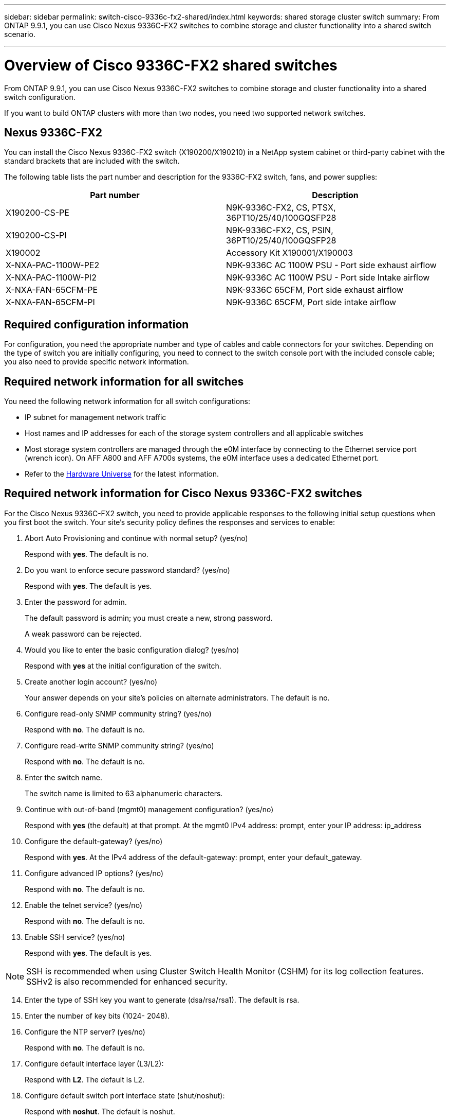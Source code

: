 ---
sidebar: sidebar
permalink: switch-cisco-9336c-fx2-shared/index.html
keywords: shared storage cluster switch
summary: From ONTAP 9.9.1, you can use Cisco Nexus 9336C-FX2 switches to combine storage and cluster functionality into a shared switch scenario.

---

= Overview of Cisco 9336C-FX2 shared switches
:hardbreaks:
:nofooter:
:icons: font
:linkattrs:
:imagesdir: ./media/

[.lead]
From ONTAP 9.9.1, you can use Cisco Nexus 9336C-FX2 switches to combine storage and cluster functionality into a shared switch configuration.

If you want to build ONTAP clusters with more than two nodes, you need two supported network switches.

== Nexus 9336C-FX2
You can install the Cisco Nexus 9336C-FX2 switch (X190200/X190210) in a NetApp system cabinet or third-party cabinet with the standard brackets that are included with the switch.

The following table lists the part number and description for the 9336C-FX2 switch, fans, and power supplies:

|===
|Part number |Description

|X190200-CS-PE
|N9K-9336C-FX2, CS, PTSX, 36PT10/25/40/100GQSFP28
|X190200-CS-PI
|N9K-9336C-FX2, CS, PSIN, 36PT10/25/40/100GQSFP28
|X190002
|Accessory Kit X190001/X190003
|X-NXA-PAC-1100W-PE2
|N9K-9336C AC 1100W PSU - Port side exhaust airflow
|X-NXA-PAC-1100W-PI2
|N9K-9336C AC 1100W PSU - Port side Intake airflow
|X-NXA-FAN-65CFM-PE
|N9K-9336C 65CFM, Port side exhaust airflow
|X-NXA-FAN-65CFM-PI
|N9K-9336C 65CFM, Port side intake airflow
|===


== Required configuration information
For configuration, you need the appropriate number and type of cables and cable connectors for your switches. Depending on the type of switch you are initially configuring, you need to connect to the switch console port with the included console cable; you also need to provide specific network information.

== Required network information for all switches
You need the following network information for all switch configurations:

* IP subnet for management network traffic
* Host names and IP addresses for each of the storage system controllers and all applicable switches
* Most storage system controllers are managed through the e0M interface by connecting to the Ethernet service port (wrench icon). On AFF A800 and AFF A700s systems, the e0M interface uses a dedicated Ethernet port.
// andris /ontap-systems-switches/pull/30
* Refer to the https://hwu.netapp.com[Hardware Universe] for the latest information.

== Required network information for Cisco Nexus 9336C-FX2 switches

For the Cisco Nexus 9336C-FX2 switch, you need to provide applicable responses to the following initial setup questions when you first boot the switch. Your site's security policy defines the responses and services to enable:

. Abort Auto Provisioning and continue with normal setup? (yes/no)
+
Respond with *yes*. The default is no.

. Do you want to enforce secure password standard? (yes/no)
+
Respond with *yes*. The default is yes.

. Enter the password for admin.
+
The default password is admin; you must create a new, strong password.
+
A weak password can be rejected.

. Would you like to enter the basic configuration dialog? (yes/no)
+
Respond with *yes* at the initial configuration of the switch.

. Create another login account? (yes/no)
+
Your answer depends on your site's policies on alternate administrators. The default is no.

. Configure read-only SNMP community string? (yes/no)
+
Respond with *no*. The default is no.

. Configure read-write SNMP community string? (yes/no)
+
Respond with *no*. The default is no.

. Enter the switch name.
+
The switch name is limited to 63 alphanumeric characters.

. Continue with out-of-band (mgmt0) management configuration? (yes/no)
+
Respond with *yes* (the default) at that prompt. At the mgmt0 IPv4 address: prompt, enter your IP address: ip_address

. Configure the default-gateway? (yes/no)
+
Respond with *yes*. At the IPv4 address of the default-gateway: prompt, enter your default_gateway.

. Configure advanced IP options? (yes/no)
+
Respond with *no*. The default is no.

. Enable the telnet service? (yes/no)
+
Respond with *no*. The default is no.

. Enable SSH service? (yes/no)
+
Respond with *yes*. The default is yes.

NOTE: SSH is recommended when using Cluster Switch Health Monitor (CSHM) for its log collection features. SSHv2 is also recommended for enhanced security.

[start=14]
. [[step14]]Enter the type of SSH key you want to generate (dsa/rsa/rsa1). The default is rsa.
. Enter the number of key bits (1024- 2048).
. Configure the NTP server? (yes/no)
+
Respond with *no*. The default is no.

. Configure default interface layer (L3/L2):
+
Respond with *L2*. The default is L2.

. Configure default switch port interface state (shut/noshut):
+
Respond with *noshut*. The default is noshut.

. Configure CoPP system profile (strict/moderate/lenient/dense):
+
Respond with *strict*. The default is strict.

. Would you like to edit the configuration? (yes/no)
+
You should see the new configuration at this point. Review and make any necessary changes to the configuration you just entered. Respond with no at the prompt if you are satisfied with the configuration. Respond with *yes* if you want to edit your configuration settings.

. Use this configuration and save it? (yes/no)
+
Respond with *yes* to save the configuration. This automatically updates the kickstart and system images.

+
NOTE: If you do not save the configuration at this stage, none of the changes will be in effect the next time you reboot the switch.

For more information about the initial configuration of your switch, see the following guide: https://www.cisco.com/c/en/us/td/docs/dcn/hw/nx-os/nexus9000/9336c-fx2-e/cisco-nexus-9336c-fx2-e-nx-os-mode-switch-hardware-installation-guide.html[Cisco Nexus 9336C-FX2 Installation and Upgrade Guide].

== Required documentation for shared switches

You need specific switch and controller documentation to set up your ONTAP network.

To set up the Cisco Nexus 9336C-FX2 shared switches, see the https://www.cisco.com/c/en/us/support/switches/nexus-9000-series-switches/series.html[Cisco Nexus 9000 Series Switches Support] page.

|===
|Document title |Description

|link:https://www.cisco.com/c/en/us/td/docs/dcn/hw/nx-os/nexus9000/9336c-fx2-e/cisco-nexus-9336c-fx2-e-nx-os-mode-switch-hardware-installation-guide.html[Nexus 9000 Series Hardware Installation Guide]
|Provides detailed information about site requirements, switch hardware details, and installation options.
|link:https://www.cisco.com/c/en/us/support/switches/nexus-9000-series-switches/products-installation-and-configuration-guides-list.html[Cisco Nexus 9000 Series Switch Software Configuration Guides] (choose the guide for the NX-OS release installed on your switches)
|Provides initial switch configuration information that you need before you can configure the switch for ONTAP operation.
|link:https://www.cisco.com/c/en/us/support/switches/nexus-9000-series-switches/series.html#InstallandUpgrade[Cisco Nexus 9000 Series NX-OS Software Upgrade and Downgrade Guide] (choose the guide for the NX-OS release installed on your switches)
|Provides information on how to downgrade the switch to ONTAP supported switch software, if necessary.
|link:https://www.cisco.com/c/en/us/support/switches/nexus-9000-series-switches/products-command-reference-list.html[Cisco Nexus 9000 Series NX-OS Command Reference Master Index]
|Provides links to the various command references provided by Cisco.
|link:https://www.cisco.com/c/en/us/td/docs/switches/datacenter/sw/mib/quickreference/b_Cisco_Nexus_7000_Series_and_9000_Series_NX-OS_MIB_Quick_Reference.html[Cisco Nexus 9000 MIBs Reference]
|Describes the Management Information Base (MIB) files for the Nexus 9000 switches.
|link:https://www.cisco.com/c/en/us/support/switches/nexus-9000-series-switches/products-system-message-guides-list.html[Nexus 9000 Series NX-OS System Message Reference]
|Describes the system messages for Cisco Nexus 9000 series switches, those that are informational, and others that might help diagnose problems with links, internal hardware, or the system software.
|link:https://www.cisco.com/c/en/us/support/switches/nexus-9000-series-switches/series.html#ReleaseandCompatibility[Cisco Nexus 9000 Series NX-OS Release Notes] (choose the notes for the NX-OS release installed on your switches)
|Describes the features, bugs, and limitations for the Cisco Nexus 9000 Series.
|link:https://www.cisco.com/c/en/us/td/docs/switches/datacenter/mds9000/hw/regulatory/compliance/RCSI.html[Regulatory Compliance and Safety Information for Cisco Nexus 9000 Series]
|Provides international agency compliance, safety, and statutory information for the Nexus 9000 series switches.
|===

== Cisco Nexus 9336C-FX2 cabling details

You can use the following cabling images to complete the cabling between the controllers and the switches.
If you want to cable NS224 storage as switch-attached, follow the switch-attached diagram:
// andris /ontap-systems-switches/pull/30

image:9336c_image1.jpg[Switch-attached]

If you want to cable NS224 storage as direct-attached instead of using the shared switch storage ports, follow the direct-attached diagram:
// andris /ontap-systems-switches/pull/30

image:9336c_image2.jpg[Direct-attached]

=== Cisco Nexus 9336C-FX2 cabling worksheet

If you want to document the supported platforms, you must complete the blank cabling worksheet by using completed sample cabling worksheet as a guide.

The sample port definition on each pair of switches is as follows:
image:cabling_worksheet.jpg[Cabling worksheet]

Where:

* 100G ISL to switch A port 35
* 100G ISL to switch A port 36
* 100G ISL to switch B port 35
* 100G ISL to switch B port 36

=== Blank cabling worksheet

You can use the blank cabling worksheet to document the platforms that are supported as nodes in a cluster. The Supported Cluster Connections table of the Hardware Universe defines the cluster ports used by the platform.

image:blank_cabling_worksheet.jpg[Blank cabling worksheet]

Where:

* 100G ISL to switch A port 35
* 100G ISL to switch A port 36
* 100G ISL to switch B port 35
* 100G ISL to switch B port 36
